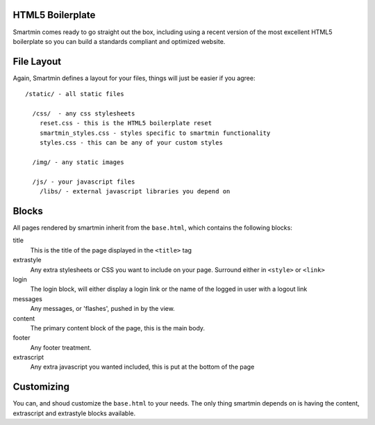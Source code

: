HTML5 Boilerplate
===========================================

Smartmin comes ready to go straight out the box, including using a recent version of the most excellent HTML5 boilerplate so you can build a standards compliant and optimized website.

File Layout
===========================================

Again, Smartmin defines a layout for your files, things will just be easier if you agree::

  /static/ - all static files

    /css/  - any css stylesheets
      reset.css - this is the HTML5 boilerplate reset
      smartmin_styles.css - styles specific to smartmin functionality
      styles.css - this can be any of your custom styles

    /img/ - any static images

    /js/ - your javascript files
      /libs/ - external javascript libraries you depend on

Blocks
===========================================

All pages rendered by smartmin inherit from the ``base.html``, which contains the following blocks:

title
        This is the title of the page displayed in the ``<title>`` tag

extrastyle
        Any extra stylesheets or CSS you want to include on your page.  Surround either in ``<style>`` or ``<link>``

login
        The login block, will either display a login link or the name of the logged in user with a logout link

messages
        Any messages, or 'flashes', pushed in by the view.

content
        The primary content block of the page, this is the main body.

footer 
        Any footer treatment.

extrascript
        Any extra javascript you wanted included, this is put at the bottom of the page


Customizing
=============================================

You can, and shoud customize the ``base.html`` to your needs.  The only thing smartmin depends on is having the content, extrascript and extrastyle blocks available.

